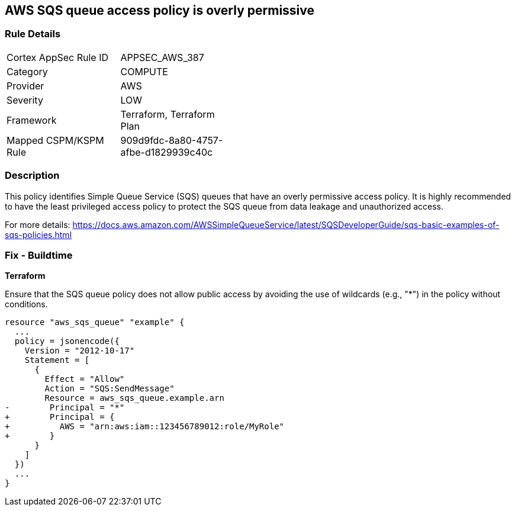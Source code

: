 == AWS SQS queue access policy is overly permissive

=== Rule Details

[width=45%]
|===
|Cortex AppSec Rule ID |APPSEC_AWS_387
|Category |COMPUTE
|Provider |AWS
|Severity |LOW
|Framework |Terraform, Terraform Plan
|Mapped CSPM/KSPM Rule |909d9fdc-8a80-4757-afbe-d1829939c40c
|===


=== Description

This policy identifies Simple Queue Service (SQS) queues that have an overly permissive access policy. It is highly recommended to have the least privileged access policy to protect the SQS queue from data leakage and unauthorized access.

For more details:
https://docs.aws.amazon.com/AWSSimpleQueueService/latest/SQSDeveloperGuide/sqs-basic-examples-of-sqs-policies.html

=== Fix - Buildtime

*Terraform*

Ensure that the SQS queue policy does not allow public access by avoiding the use of wildcards (e.g., "*") in the policy without conditions.

[source,go]
----
resource "aws_sqs_queue" "example" {
  ...
  policy = jsonencode({
    Version = "2012-10-17"
    Statement = [
      {
        Effect = "Allow"
        Action = "SQS:SendMessage"
        Resource = aws_sqs_queue.example.arn
-        Principal = "*"
+        Principal = {
+          AWS = "arn:aws:iam::123456789012:role/MyRole"
+        }
      }
    ]
  })
  ...
}
----
